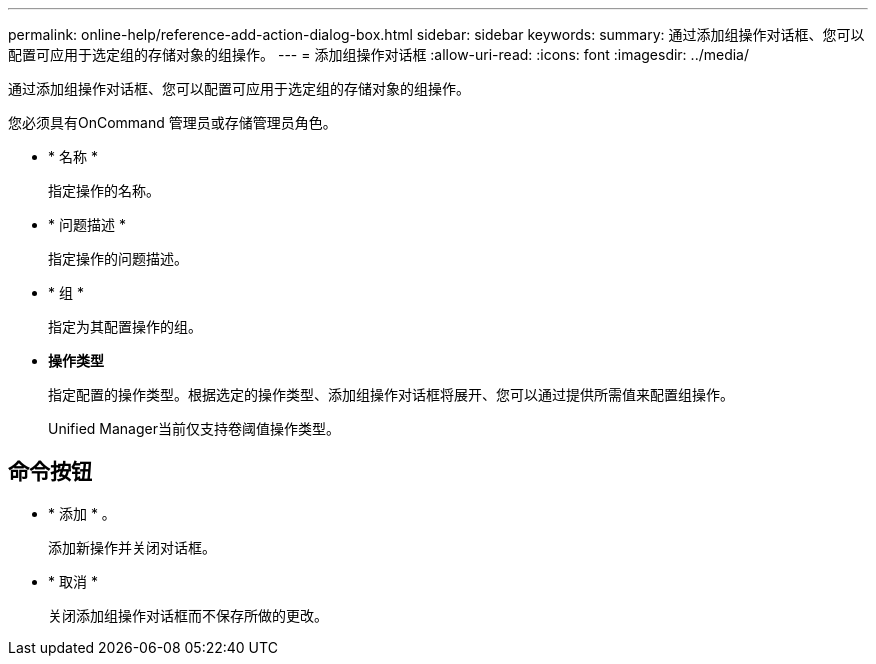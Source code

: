 ---
permalink: online-help/reference-add-action-dialog-box.html 
sidebar: sidebar 
keywords:  
summary: 通过添加组操作对话框、您可以配置可应用于选定组的存储对象的组操作。 
---
= 添加组操作对话框
:allow-uri-read: 
:icons: font
:imagesdir: ../media/


[role="lead"]
通过添加组操作对话框、您可以配置可应用于选定组的存储对象的组操作。

您必须具有OnCommand 管理员或存储管理员角色。

* * 名称 *
+
指定操作的名称。

* * 问题描述 *
+
指定操作的问题描述。

* * 组 *
+
指定为其配置操作的组。

* *操作类型*
+
指定配置的操作类型。根据选定的操作类型、添加组操作对话框将展开、您可以通过提供所需值来配置组操作。

+
Unified Manager当前仅支持卷阈值操作类型。





== 命令按钮

* * 添加 * 。
+
添加新操作并关闭对话框。

* * 取消 *
+
关闭添加组操作对话框而不保存所做的更改。


